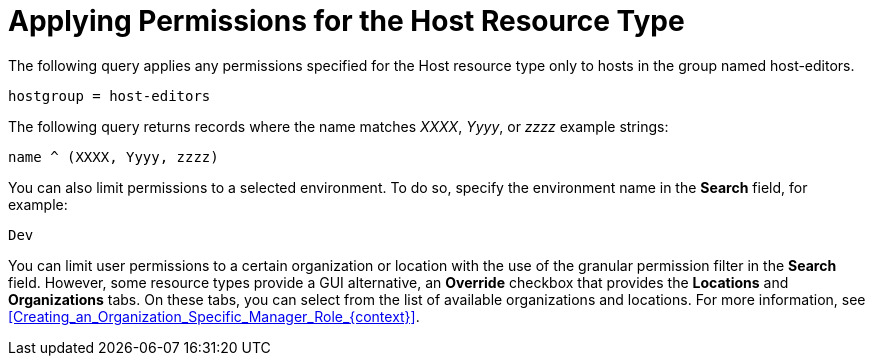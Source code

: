 [id="Applying_Permissions_for_the_Host_Resource_Type_{context}"]
= Applying Permissions for the Host Resource Type

The following query applies any permissions specified for the Host resource type only to hosts in the group named host-editors.

[options="nowrap", subs="+quotes,verbatim,attributes"]
----
hostgroup = host-editors
----

The following query returns records where the name matches _XXXX_, _Yyyy_, or _zzzz_ example strings:

[options="nowrap", subs="+quotes,verbatim,attributes"]
----
name ^ (XXXX, Yyyy, zzzz)
----

You can also limit permissions to a selected environment.
To do so, specify the environment name in the *Search* field, for example:

[options="nowrap", subs="+quotes,verbatim,attributes"]
----
Dev
----

You can limit user permissions to a certain organization or location with the use of the granular permission filter in the *Search* field.
However, some resource types provide a GUI alternative, an *Override* checkbox that provides the *Locations* and *Organizations* tabs.
On these tabs, you can select from the list of available organizations and locations.
For more information, see xref:Creating_an_Organization_Specific_Manager_Role_{context}[].
